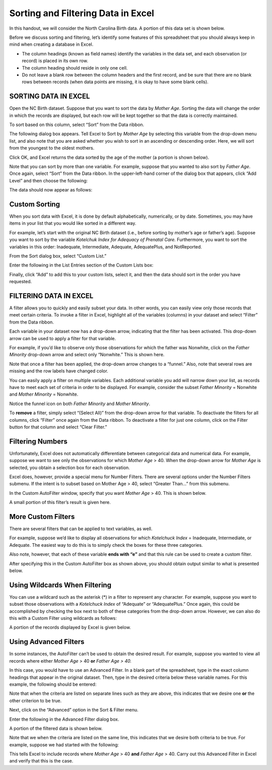 Sorting and Filtering Data in Excel
===================================


In this handout, we will consider the North Carolina Birth data. A
portion of this data set is shown below.

|image0|

Before we discuss sorting and filtering, let’s identify some features of
this spreadsheet that you should always keep in mind when creating a
database in Excel.

-  The column headings (known as field names) identify the variables in
   the data set, and each observation (or record) is placed in its own
   row.

-  The column heading should reside in only one cell.

-  Do not leave a blank row between the column headers and the first
   record, and be sure that there are no blank rows between records
   (when data points are missing, it is okay to have some blank cells).

SORTING DATA IN EXCEL
---------------------

Open the NC Birth dataset. Suppose that you want to sort the data by
*Mother Age*. Sorting the data will change the order in which the
records are displayed, but each row will be kept together so that the
data is correctly maintained.

To sort based on this column, select “Sort” from the Data ribbon.

|image1|

The following dialog box appears. Tell Excel to Sort by *Mother Age* by
selecting this variable from the drop-down menu list, and also note that
you are asked whether you wish to sort in an ascending or descending
order. Here, we will sort from the youngest to the oldest mothers.

|image2|

Click OK, and Excel returns the data sorted by the age of the mother (a
portion is shown below).

|image3|

Note that you can sort by more than one variable. For example, suppose
that you wanted to also sort by *Father Age*. Once again, select
“Sort” from the Data ribbon. In the upper-left-hand corner of the
dialog box that appears, click “Add Level” and then choose the
following:

|image4|

The data should now appear as follows:

|image5|

Custom Sorting
--------------

When you sort data with Excel, it is done by default alphabetically,
numerically, or by date. Sometimes, you may have items in your list that
you would like sorted in a different way.

For example, let’s start with the original NC Birth dataset (i.e.,
before sorting by mother’s age or father’s age). Suppose you want to
sort by the variable *Kotelchuk Index for Adequacy of Prenatal Care.*
Furthermore, you want to sort the variables in this order: Inadequate,
Intermediate, Adequate, AdequatePlus, and NotReported.

From the Sort dialog box, select “Custom List.”

|image6|

Enter the following in the List Entries section of the Custom Lists box:

|image7|

Finally, click “Add” to add this to your custom lists, select it, and
then the data should sort in the order you have requested.

FILTERING DATA IN EXCEL
-----------------------

A filter allows you to quickly and easily subset your data. In other
words, you can easily view only those records that meet certain
criteria. To invoke a filter in Excel, highlight all of the variables
(columns) in your dataset and select “Filter” from the Data ribbon.

|image8|

Each variable in your dataset now has a drop-down arrow, indicating that
the filter has been activated. This drop-down arrow can be used to apply
a filter for that variable.

|image9|

For example, if you’d like to observe only those observations for which
the father was Nonwhite, click on the *Father Minority* drop-down arrow
and select only “Nonwhite.” This is shown here.

|image10|

Note that once a filter has been applied, the drop-down arrow changes to
a “funnel.” Also, note that several rows are missing and the row labels
have changed color.

|image11|

You can easily apply a filter on multiple variables. Each additional
variable you add will narrow down your list, as records have to meet
each set of criteria in order to be displayed. For example, consider the
subset *Father Minority* = Nonwhite and *Mother Minority* = Nonwhite.

|image12|

Notice the funnel icon on both *Father Minority* and *Mother Minority*.

|image13|

To **remove** a filter, simply select “(Select All)” from the
drop-down arrow for that variable. To deactivate the filters for all
columns, click “Filter” once again from the Data ribbon. To deactivate a
filter for just one column, click on the Filter button for that column
and select “Clear Filter.”

Filtering Numbers
-----------------

Unfortunately, Excel does not automatically differentiate between
categorical data and numerical data. For example, suppose we want to see
only the observations for which *Mother Age* > 40. When the drop-down
arrow for *Mother Age* is selected, you obtain a selection box for each
observation.

|image14|

Excel does, however, provide a special menu for Number Filters. There
are several options under the Number Filters submenu. If the intent is
to subset based on Mother Age > 40, select “Greater Than…” from this
submenu.

|image15|

In the Custom AutoFilter window, specify that you want *Mother Age* >
40. This is shown below.

|image16|

A small portion of this filter’s result is given here.

|image17|

More Custom Filters
-------------------

There are several filters that can be applied to text variables, as
well.

|image18|

For example, suppose we’d like to display all observations for which
*Kotelchuck Index* = Inadequate, Intermediate, or Adequate. The easiest
way to do this is to simply check the boxes for these three categories.

Also note, however, that each of these variable **ends with “e”** and
that this rule can be used to create a custom filter.

|image19|

After specifying this in the Custom AutoFilter box as shown above, you
should obtain output similar to what is presented below.

|image20|

Using Wildcards When Filtering
------------------------------

You can use a wildcard such as the asterisk (\*) in a filter to
represent any character. For example, suppose you want to subset those
observations with a *Kotelchuck Index* of “Adequate” or “AdequatePlus.”
Once again, this could be accomplished by checking the box next to both
of these categories from the drop-down arrow. However, we can also do
this with a Custom Filter using wildcards as follows:

|image21|

A portion of the records displayed by Excel is given below.

|image22|

Using Advanced Filters
----------------------

In some instances, the AutoFilter can’t be used to obtain the desired
result. For example, suppose you wanted to view all records where either
*Mother Age* > 40 **or** *Father Age > 40.*

In this case, you would have to use an Advanced Filter. In a blank
part of the spreadsheet, type in the exact column headings that appear
in the original dataset. Then, type in the desired criteria below
these variable names. For this example, the following should be
entered:

|image23|

Note that when the criteria are listed on separate lines such as they
are above, this indicates that we desire one **or** the other
criterion to be true.

Next, click on the “Advanced” option in the Sort & Filter menu.

|image24|

Enter the following in the Advanced Filter dialog box.

|image25|

A portion of the filtered data is shown below.

|image26|

Note that we when the criteria are listed on the same line, this
indicates that we desire both criteria to be true. For example, suppose
we had started with the following:

|image27|

This tells Excel to include records where *Mother Age* > 40 **and**
*Father Age* > 40. Carry out this Advanced Filter in Excel and verify
that this is the case.

.. |image0| image:: img/h2/media/image1.png
   :width: 6.50000in
   :height: 1.13681in
.. |image1| image:: img/h2/media/image2.png
   :width: 4.87500in
   :height: 1.11294in
.. |image2| image:: img/h2/media/image3.png
   :width: 4.94792in
   :height: 2.23616in
.. |image3| image:: img/h2/media/image4.png
   :width: 6.50000in
   :height: 2.27361in
.. |image4| image:: img/h2/media/image5.png
   :width: 6.18750in
   :height: 1.37500in
.. |image5| image:: img/h2/media/image6.png
   :width: 5.83333in
   :height: 2.04541in
.. |image6| image:: img/h2/media/image7.png
   :width: 4.77083in
   :height: 0.88408in
.. |image7| image:: img/h2/media/image8.png
   :width: 4.71875in
   :height: 1.67404in
.. |image8| image:: img/h2/media/image9.png
   :width: 5.93750in
   :height: 2.03626in
.. |image9| image:: img/h2/media/image10.png
   :width: 6.50000in
   :height: 1.11667in
.. |image10| image:: img/h2/media/image11.png
   :width: 2.21832in
   :height: 2.37500in
.. |image11| image:: img/h2/media/image12.png
   :width: 6.02083in
   :height: 2.07191in
.. |image12| image:: img/h2/media/image13.png
   :width: 3.17708in
   :height: 2.06810in
.. |image13| image:: img/h2/media/image14.png
   :width: 5.58333in
   :height: 1.35766in
.. |image14| image:: img/h2/media/image15.png
   :width: 1.78875in
   :height: 2.95833in
.. |image15| image:: img/h2/media/image16.png
   :width: 3.41667in
   :height: 3.09014in
.. |image16| image:: img/h2/media/image17.png
   :width: 6.50000in
   :height: 2.05625in
.. |image17| image:: img/h2/media/image18.png
   :width: 6.50000in
   :height: 1.41042in
.. |image18| image:: img/h2/media/image19.png
   :width: 3.23958in
   :height: 3.04155in
.. |image19| image:: img/h2/media/image20.png
   :width: 3.79167in
   :height: 2.36458in
.. |image20| image:: img/h2/media/image21.png
   :width: 2.97917in
   :height: 2.26215in
.. |image21| image:: img/h2/media/image22.png
   :width: 6.30208in
   :height: 1.97344in
.. |image22| image:: img/h2/media/image23.png
   :width: 6.50000in
   :height: 0.88958in
.. |image23| image:: img/h2/media/image24.png
   :width: 3.68750in
   :height: 0.94149in
.. |image24| image:: img/h2/media/image25.png
   :width: 6.13542in
   :height: 1.01436in
.. |image25| image:: img/h2/media/image26.png
   :width: 6.13542in
   :height: 2.65625in
.. |image26| image:: img/h2/media/image27.png
   :width: 6.50000in
   :height: 1.74722in
.. |image27| image:: img/h2/media/image28.png
   :width: 3.89583in
   :height: 0.96875in
